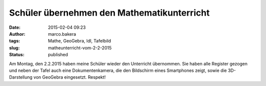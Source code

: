 Schüler übernehmen den Mathematikunterricht
###########################################
:date: 2015-02-04 09:23
:author: marco.bakera
:tags: Mathe, GeoGebra, ldl, Tafelbild
:slug: matheunterricht-vom-2-2-2015
:status: published

|Tafelbild_Mathe_02.02.2015|

Am Montag, den 2.2.2015 haben meine Schüler wieder den Unterricht
übernommen. Sie haben alle Register gezogen und neben der Tafel auch
eine Dokumentenkamera, die den Bildschirm eines Smartphones zeigt, sowie
die 3D-Darstellung von GeoGebra eingesetzt. Respekt!

.. |Tafelbild_Mathe_02.02.2015| image:: {filename}images/2015/02/Tafelbild_Mathe_02.02.2015-1024x297.jpg
   :class: alignnone size-large wp-image-1620
   :width: 625px
   :height: 181px
   :target: {filename}images/2015/02/Tafelbild_Mathe_02.02.2015.jpg

